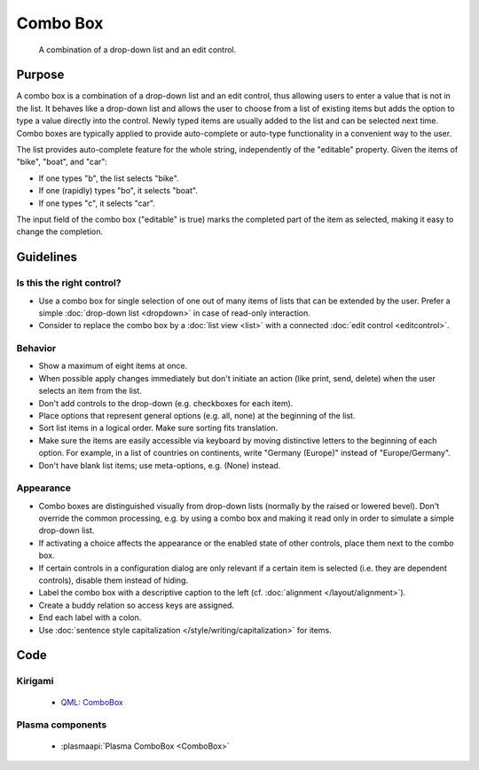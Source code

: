 Combo Box
=========

.. figure:: /img/Combobox1.png
   :alt: Combobox
   :figclass: border
   
   A combination of a drop-down list and an edit control.


Purpose
-------

A combo box is a combination of a drop-down list and an edit control,
thus allowing users to enter a value that is not in the list. It behaves
like a drop-down list and allows the user to choose from a list of
existing items but adds the option to type a value directly into the
control. Newly typed items are usually added to the list and can be
selected next time. Combo boxes are typically applied to provide
auto-complete or auto-type functionality in a convenient way to the
user.

The list provides auto-complete feature for the whole string,
independently of the "editable" property. Given the items of "bike",
"boat", and "car":

-  If one types "b", the list selects "bike".
-  If one (rapidly) types "bo", it selects "boat".
-  If one types "c", it selects "car".

The input field of the combo box ("editable" is true) marks the
completed part of the item as selected, making it easy to change the
completion.

Guidelines
----------

Is this the right control?
~~~~~~~~~~~~~~~~~~~~~~~~~~

-  Use a combo box for single selection of one out of many items of
   lists that can be extended by the user. Prefer a simple :doc:`drop-down list <dropdown>` in case of read-only interaction.
-  Consider to replace the combo box by a :doc:`list view <list>` with a connected :doc:`edit control <editcontrol>`.

Behavior
~~~~~~~~

-  Show a maximum of eight items at once.
-  When possible apply changes immediately but don't initiate an action
   (like print, send, delete) when the user selects an item from the
   list.
-  Don't add controls to the drop-down (e.g. checkboxes for each
   item).
-  Place options that represent general options (e.g. all, none) at the
   beginning of the list.
-  Sort list items in a logical order. Make sure sorting fits
   translation.
-  Make sure the items are easily accessible via keyboard by moving
   distinctive letters to the beginning of each option. For example, in
   a list of countries on continents, write "Germany (Europe)" instead
   of "Europe/Germany".
-  Don't have blank list items; use meta-options, e.g. (None) instead.

Appearance
~~~~~~~~~~

-  Combo boxes are distinguished visually from drop-down lists (normally
   by the raised or lowered bevel). Don't override the common
   processing, e.g. by using a combo box and making it read only in
   order to simulate a simple drop-down list.
-  If activating a choice affects the appearance or the enabled state of
   other controls, place them next to the combo box.
-  If certain controls in a configuration dialog are only relevant if a
   certain item is selected (i.e. they are dependent controls), disable
   them instead of hiding.
-  Label the combo box with a descriptive caption to the left (cf.
   :doc:`alignment </layout/alignment>`).
-  Create a buddy relation so access keys are assigned.
-  End each label with a colon.
-  Use :doc:`sentence style capitalization </style/writing/capitalization>` for items.

Code
----

Kirigami
~~~~~~~~

 - `QML: ComboBox <https://doc.qt.io/qt-5/qml-qtquick-controls-combobox.html>`_
 
Plasma components
~~~~~~~~~~~~~~~~~

 - :plasmaapi:`Plasma ComboBox <ComboBox>`
